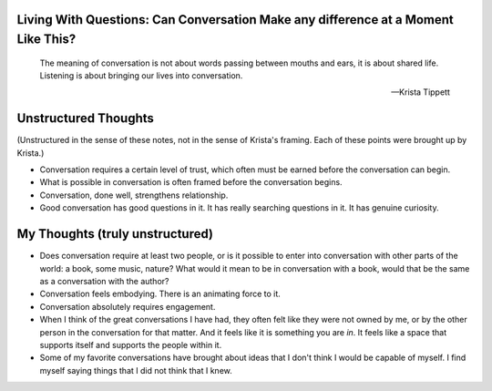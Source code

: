 Living With Questions: Can Conversation Make any difference at a Moment Like This?
----------------------------

.. epigraph::

   The meaning of conversation is not about words passing between mouths and ears,
   it is about shared life. Listening is about bringing our lives into conversation.

   -- Krista Tippett

Unstructured Thoughts
---------------------

(Unstructured in the sense of these notes, not in the sense of Krista's framing. Each
of these points were brought up by Krista.)

* Conversation requires a certain level of trust, which often must be earned before
  the conversation can begin.

* What is possible in conversation is often framed before the conversation begins.

* Conversation, done well, strengthens relationship.

* Good conversation has good questions in it. It has really searching questions in it.
  It has genuine curiosity. 

My Thoughts (truly unstructured)
--------------------------------

* Does conversation require at least two people, or is it possible to enter into
  conversation with other parts of the world: a book, some music, nature? What would 
  it mean to be in conversation with a book, would that be the same as a conversation
  with the author?

* Conversation feels embodying. There is an animating force to it.

* Conversation absolutely requires engagement. 

* When I think of the great conversations I have had, they often felt like they were 
  not owned by me, or by the other person in the conversation for that matter. And it 
  feels like it is something you are *in*. It feels like a space that supports itself
  and supports the people within it. 

* Some of my favorite conversations have brought about ideas that I don't think I would
  be capable of myself. I find myself saying things that I did not think that I knew.
